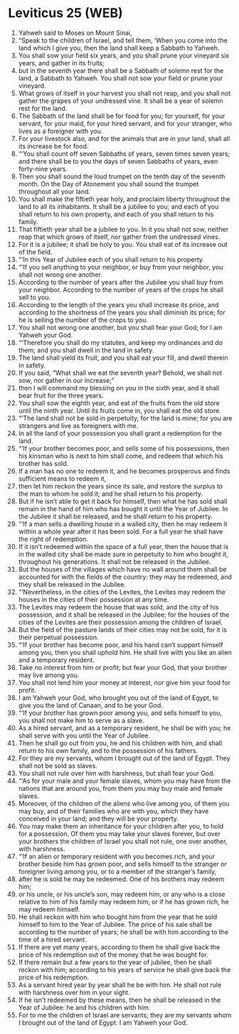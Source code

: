 * Leviticus 25 (WEB)
:PROPERTIES:
:ID: WEB/03-LEV25
:END:

1. Yahweh said to Moses on Mount Sinai,
2. “Speak to the children of Israel, and tell them, ‘When you come into the land which I give you, then the land shall keep a Sabbath to Yahweh.
3. You shall sow your field six years, and you shall prune your vineyard six years, and gather in its fruits;
4. but in the seventh year there shall be a Sabbath of solemn rest for the land, a Sabbath to Yahweh. You shall not sow your field or prune your vineyard.
5. What grows of itself in your harvest you shall not reap, and you shall not gather the grapes of your undressed vine. It shall be a year of solemn rest for the land.
6. The Sabbath of the land shall be for food for you; for yourself, for your servant, for your maid, for your hired servant, and for your stranger, who lives as a foreigner with you.
7. For your livestock also, and for the animals that are in your land, shall all its increase be for food.
8. “‘You shall count off seven Sabbaths of years, seven times seven years; and there shall be to you the days of seven Sabbaths of years, even forty-nine years.
9. Then you shall sound the loud trumpet on the tenth day of the seventh month. On the Day of Atonement you shall sound the trumpet throughout all your land.
10. You shall make the fiftieth year holy, and proclaim liberty throughout the land to all its inhabitants. It shall be a jubilee to you; and each of you shall return to his own property, and each of you shall return to his family.
11. That fiftieth year shall be a jubilee to you. In it you shall not sow, neither reap that which grows of itself, nor gather from the undressed vines.
12. For it is a jubilee; it shall be holy to you. You shall eat of its increase out of the field.
13. “‘In this Year of Jubilee each of you shall return to his property.
14. “‘If you sell anything to your neighbor, or buy from your neighbor, you shall not wrong one another.
15. According to the number of years after the Jubilee you shall buy from your neighbor. According to the number of years of the crops he shall sell to you.
16. According to the length of the years you shall increase its price, and according to the shortness of the years you shall diminish its price; for he is selling the number of the crops to you.
17. You shall not wrong one another, but you shall fear your God; for I am Yahweh your God.
18. “‘Therefore you shall do my statutes, and keep my ordinances and do them; and you shall dwell in the land in safety.
19. The land shall yield its fruit, and you shall eat your fill, and dwell therein in safety.
20. If you said, “What shall we eat the seventh year? Behold, we shall not sow, nor gather in our increase;”
21. then I will command my blessing on you in the sixth year, and it shall bear fruit for the three years.
22. You shall sow the eighth year, and eat of the fruits from the old store until the ninth year. Until its fruits come in, you shall eat the old store.
23. “‘The land shall not be sold in perpetuity, for the land is mine; for you are strangers and live as foreigners with me.
24. In all the land of your possession you shall grant a redemption for the land.
25. “‘If your brother becomes poor, and sells some of his possessions, then his kinsman who is next to him shall come, and redeem that which his brother has sold.
26. If a man has no one to redeem it, and he becomes prosperous and finds sufficient means to redeem it,
27. then let him reckon the years since its sale, and restore the surplus to the man to whom he sold it; and he shall return to his property.
28. But if he isn’t able to get it back for himself, then what he has sold shall remain in the hand of him who has bought it until the Year of Jubilee. In the Jubilee it shall be released, and he shall return to his property.
29. “‘If a man sells a dwelling house in a walled city, then he may redeem it within a whole year after it has been sold. For a full year he shall have the right of redemption.
30. If it isn’t redeemed within the space of a full year, then the house that is in the walled city shall be made sure in perpetuity to him who bought it, throughout his generations. It shall not be released in the Jubilee.
31. But the houses of the villages which have no wall around them shall be accounted for with the fields of the country: they may be redeemed, and they shall be released in the Jubilee.
32. “‘Nevertheless, in the cities of the Levites, the Levites may redeem the houses in the cities of their possession at any time.
33. The Levites may redeem the house that was sold, and the city of his possession, and it shall be released in the Jubilee; for the houses of the cities of the Levites are their possession among the children of Israel.
34. But the field of the pasture lands of their cities may not be sold, for it is their perpetual possession.
35. “‘If your brother has become poor, and his hand can’t support himself among you, then you shall uphold him. He shall live with you like an alien and a temporary resident.
36. Take no interest from him or profit; but fear your God, that your brother may live among you.
37. You shall not lend him your money at interest, nor give him your food for profit.
38. I am Yahweh your God, who brought you out of the land of Egypt, to give you the land of Canaan, and to be your God.
39. “‘If your brother has grown poor among you, and sells himself to you, you shall not make him to serve as a slave.
40. As a hired servant, and as a temporary resident, he shall be with you; he shall serve with you until the Year of Jubilee.
41. Then he shall go out from you, he and his children with him, and shall return to his own family, and to the possession of his fathers.
42. For they are my servants, whom I brought out of the land of Egypt. They shall not be sold as slaves.
43. You shall not rule over him with harshness, but shall fear your God.
44. “‘As for your male and your female slaves, whom you may have from the nations that are around you, from them you may buy male and female slaves.
45. Moreover, of the children of the aliens who live among you, of them you may buy, and of their families who are with you, which they have conceived in your land; and they will be your property.
46. You may make them an inheritance for your children after you, to hold for a possession. Of them you may take your slaves forever, but over your brothers the children of Israel you shall not rule, one over another, with harshness.
47. “‘If an alien or temporary resident with you becomes rich, and your brother beside him has grown poor, and sells himself to the stranger or foreigner living among you, or to a member of the stranger’s family,
48. after he is sold he may be redeemed. One of his brothers may redeem him;
49. or his uncle, or his uncle’s son, may redeem him, or any who is a close relative to him of his family may redeem him; or if he has grown rich, he may redeem himself.
50. He shall reckon with him who bought him from the year that he sold himself to him to the Year of Jubilee. The price of his sale shall be according to the number of years; he shall be with him according to the time of a hired servant.
51. If there are yet many years, according to them he shall give back the price of his redemption out of the money that he was bought for.
52. If there remain but a few years to the year of jubilee, then he shall reckon with him; according to his years of service he shall give back the price of his redemption.
53. As a servant hired year by year shall he be with him. He shall not rule with harshness over him in your sight.
54. If he isn’t redeemed by these means, then he shall be released in the Year of Jubilee: he and his children with him.
55. For to me the children of Israel are servants; they are my servants whom I brought out of the land of Egypt. I am Yahweh your God.

